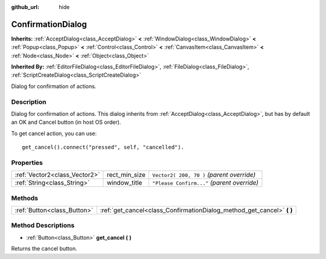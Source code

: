 :github_url: hide

.. Generated automatically by doc/tools/makerst.py in Godot's source tree.
.. DO NOT EDIT THIS FILE, but the ConfirmationDialog.xml source instead.
.. The source is found in doc/classes or modules/<name>/doc_classes.

.. _class_ConfirmationDialog:

ConfirmationDialog
==================

**Inherits:** :ref:`AcceptDialog<class_AcceptDialog>` **<** :ref:`WindowDialog<class_WindowDialog>` **<** :ref:`Popup<class_Popup>` **<** :ref:`Control<class_Control>` **<** :ref:`CanvasItem<class_CanvasItem>` **<** :ref:`Node<class_Node>` **<** :ref:`Object<class_Object>`

**Inherited By:** :ref:`EditorFileDialog<class_EditorFileDialog>`, :ref:`FileDialog<class_FileDialog>`, :ref:`ScriptCreateDialog<class_ScriptCreateDialog>`

Dialog for confirmation of actions.

Description
-----------

Dialog for confirmation of actions. This dialog inherits from :ref:`AcceptDialog<class_AcceptDialog>`, but has by default an OK and Cancel button (in host OS order).

To get cancel action, you can use:

::

    get_cancel().connect("pressed", self, "cancelled").

Properties
----------

+-------------------------------+---------------+---------------------------------------------+
| :ref:`Vector2<class_Vector2>` | rect_min_size | ``Vector2( 200, 70 )`` *(parent override)*  |
+-------------------------------+---------------+---------------------------------------------+
| :ref:`String<class_String>`   | window_title  | ``"Please Confirm..."`` *(parent override)* |
+-------------------------------+---------------+---------------------------------------------+

Methods
-------

+-----------------------------+---------------------------------------------------------------------------+
| :ref:`Button<class_Button>` | :ref:`get_cancel<class_ConfirmationDialog_method_get_cancel>` **(** **)** |
+-----------------------------+---------------------------------------------------------------------------+

Method Descriptions
-------------------

.. _class_ConfirmationDialog_method_get_cancel:

- :ref:`Button<class_Button>` **get_cancel** **(** **)**

Returns the cancel button.

